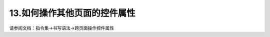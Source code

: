 13.如何操作其他页面的控件属性
============================================================

请参阅文档：指令集->书写语法->跨页面操作控件属性


